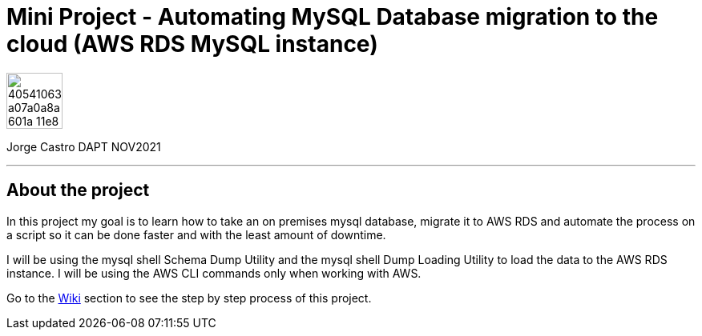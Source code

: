 = Mini Project - Automating MySQL Database migration to the cloud (AWS RDS MySQL instance)
:stylesheet: boot-darkly.css
:linkcss: boot-darkly.css
:image-url-ironhack: https://user-images.githubusercontent.com/23629340/40541063-a07a0a8a-601a-11e8-91b5-2f13e4e6b441.png
:pic-binlog: https://user-images.githubusercontent.com/63274055/160231921-f109902f-3faa-49fb-a3eb-f3d866df5b38.png
:my-name: Jorge Castro DAPT NOV2021
:description:
//:fn-xxx: Add the explanation foot note here bla bla
:toc:
:toc-title: In this mini-project I will be migrating a MySQL on-premises schema to a AWS     MySQL instance and automate the process.
:toc-placement!:
:toclevels: 5
ifdef::env-github[]
:sectnums:
:tip-caption: :bulb:
:note-caption: :information_source:
:important-caption: :heavy_exclamation_mark:
:caution-caption: :fire:
:warning-caption: :warning:
:experimental:
:table-caption!:
:example-caption!:
:figure-caption!:
:idprefix:
:idseparator: -
:linkattrs:
:fontawesome-ref: http://fortawesome.github.io/Font-Awesome
:icon-inline: {user-ref}/#inline-icons
:icon-attribute: {user-ref}/#size-rotate-and-flip
:video-ref: {user-ref}/#video
:checklist-ref: {user-ref}/#checklists
:list-marker: {user-ref}/#custom-markers
:list-number: {user-ref}/#numbering-styles
:imagesdir-ref: {user-ref}/#imagesdir
:image-attributes: {user-ref}/#put-images-in-their-place
:toc-ref: {user-ref}/#table-of-contents
:para-ref: {user-ref}/#paragraph
:literal-ref: {user-ref}/#literal-text-and-blocks
:admon-ref: {user-ref}/#admonition
:bold-ref: {user-ref}/#bold-and-italic
:quote-ref: {user-ref}/#quotation-marks-and-apostrophes
:sub-ref: {user-ref}/#subscript-and-superscript
:mono-ref: {user-ref}/#monospace
:css-ref: {user-ref}/#custom-styling-with-attributes
:pass-ref: {user-ref}/#passthrough-macros
endif::[]
ifndef::env-github[]
:imagesdir: ./
endif::[]

image::{image-url-ironhack}[width=70]

{my-name}

                                      
====
''''
====




== About the project

In this project my goal is to learn how to take an on premises mysql database, migrate it to AWS RDS and automate the process on a script so it can be done faster and with the least amount of downtime. 

I will be using the mysql shell Schema Dump Utility and the mysql shell Dump Loading Utility to load the data to the AWS RDS instance. I will be using the AWS CLI commands only when working with AWS.

Go to the https://github.com/jecastrom/automating_database_migration_to_the_cloud/wiki[Wiki] section to see the step by step process of this project.
